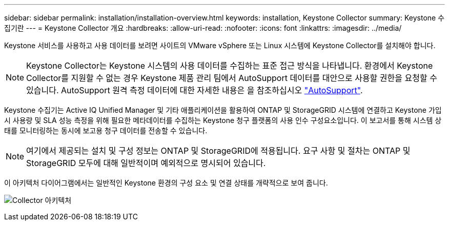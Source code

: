---
sidebar: sidebar 
permalink: installation/installation-overview.html 
keywords: installation, Keystone Collector 
summary: Keystone 수집기란 
---
= Keystone Collector 개요
:hardbreaks:
:allow-uri-read: 
:nofooter: 
:icons: font
:linkattrs: 
:imagesdir: ../media/


[role="lead"]
Keystone 서비스를 사용하고 사용 데이터를 보려면 사이트의 VMware vSphere 또는 Linux 시스템에 Keystone Collector를 설치해야 합니다.


NOTE: Keystone Collector는 Keystone 시스템의 사용 데이터를 수집하는 표준 접근 방식을 나타냅니다. 환경에서 Keystone Collector를 지원할 수 없는 경우 Keystone 제품 관리 팀에서 AutoSupport 데이터를 대안으로 사용할 권한을 요청할 수 있습니다. AutoSupport 원격 측정 데이터에 대한 자세한 내용은 을 참조하십시오 https://docs.netapp.com/us-en/active-iq/concept_autosupport.html["AutoSupport"^].

Keystone 수집기는 Active IQ Unified Manager 및 기타 애플리케이션을 활용하여 ONTAP 및 StorageGRID 시스템에 연결하고 Keystone 가입 시 사용량 및 SLA 성능 측정을 위해 필요한 메타데이터를 수집하는 Keystone 청구 플랫폼의 사용 인수 구성요소입니다. 이 보고서를 통해 시스템 상태를 모니터링하는 동시에 보고용 청구 데이터를 전송할 수 있습니다.


NOTE: 여기에서 제공되는 설치 및 구성 정보는 ONTAP 및 StorageGRID에 적용됩니다. 요구 사항 및 절차는 ONTAP 및 StorageGRID 모두에 대해 일반적이며 예외적으로 명시되어 있습니다.

이 아키텍처 다이어그램에서는 일반적인 Keystone 환경의 구성 요소 및 연결 상태를 개략적으로 보여 줍니다.

image:collector-arch.png["Collector 아키텍처"]
